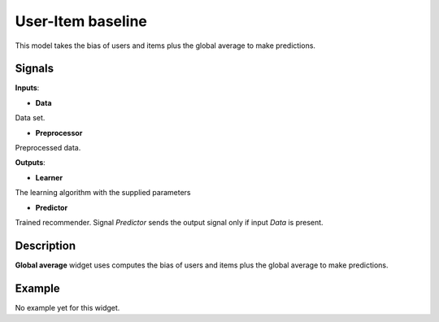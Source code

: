 ==================
User-Item baseline
==================

.. figure:: icons/user-item-baseline.svg
    :width: 64pt

This model takes the bias of users and items plus the global average to make
predictions.


Signals
-------

**Inputs**:

-  **Data**

Data set.

-  **Preprocessor**

Preprocessed data.

**Outputs**:

-  **Learner**

The learning algorithm with the supplied parameters

-  **Predictor**

Trained recommender. Signal *Predictor* sends the output signal only if
input *Data* is present.


Description
-----------

**Global average** widget uses computes the bias of users and items plus the
global average to make predictions.


Example
-------

No example yet for this widget.
